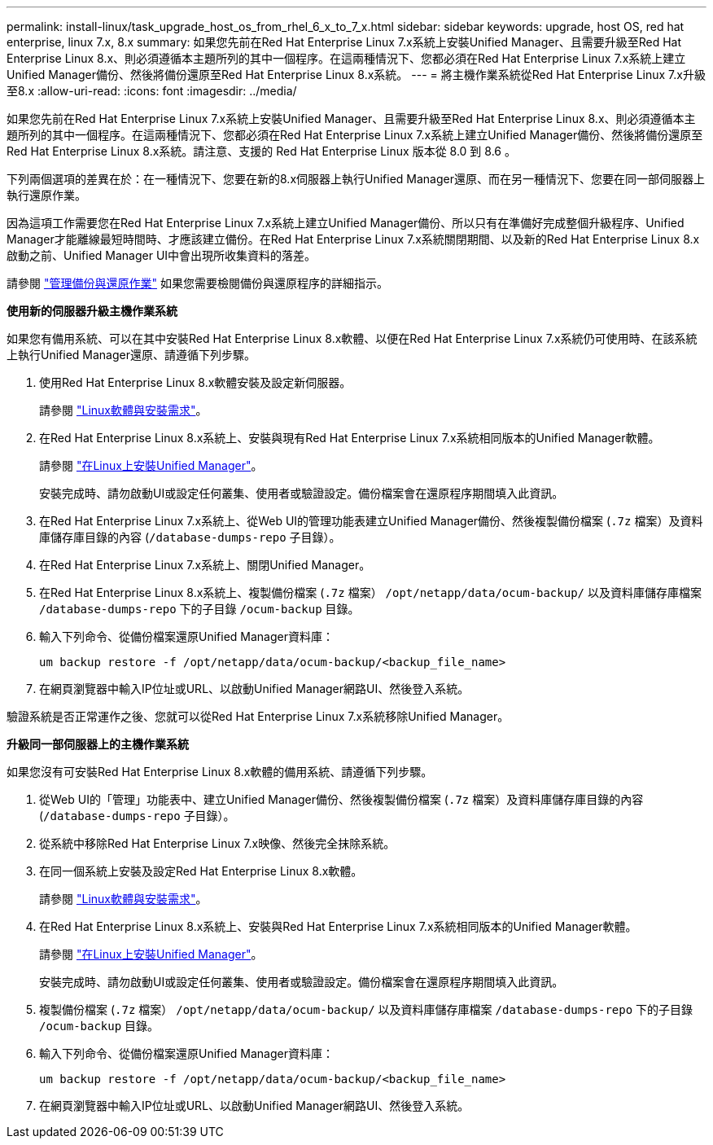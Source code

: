 ---
permalink: install-linux/task_upgrade_host_os_from_rhel_6_x_to_7_x.html 
sidebar: sidebar 
keywords: upgrade, host OS, red hat enterprise, linux 7.x, 8.x 
summary: 如果您先前在Red Hat Enterprise Linux 7.x系統上安裝Unified Manager、且需要升級至Red Hat Enterprise Linux 8.x、則必須遵循本主題所列的其中一個程序。在這兩種情況下、您都必須在Red Hat Enterprise Linux 7.x系統上建立Unified Manager備份、然後將備份還原至Red Hat Enterprise Linux 8.x系統。 
---
= 將主機作業系統從Red Hat Enterprise Linux 7.x升級至8.x
:allow-uri-read: 
:icons: font
:imagesdir: ../media/


[role="lead"]
如果您先前在Red Hat Enterprise Linux 7.x系統上安裝Unified Manager、且需要升級至Red Hat Enterprise Linux 8.x、則必須遵循本主題所列的其中一個程序。在這兩種情況下、您都必須在Red Hat Enterprise Linux 7.x系統上建立Unified Manager備份、然後將備份還原至Red Hat Enterprise Linux 8.x系統。請注意、支援的 Red Hat Enterprise Linux 版本從 8.0 到 8.6 。

下列兩個選項的差異在於：在一種情況下、您要在新的8.x伺服器上執行Unified Manager還原、而在另一種情況下、您要在同一部伺服器上執行還原作業。

因為這項工作需要您在Red Hat Enterprise Linux 7.x系統上建立Unified Manager備份、所以只有在準備好完成整個升級程序、Unified Manager才能離線最短時間時、才應該建立備份。在Red Hat Enterprise Linux 7.x系統關閉期間、以及新的Red Hat Enterprise Linux 8.x啟動之前、Unified Manager UI中會出現所收集資料的落差。

請參閱 link:../health-checker/concept_manage_backup_and_restore_operations.html["管理備份與還原作業"] 如果您需要檢閱備份與還原程序的詳細指示。

*使用新的伺服器升級主機作業系統*

如果您有備用系統、可以在其中安裝Red Hat Enterprise Linux 8.x軟體、以便在Red Hat Enterprise Linux 7.x系統仍可使用時、在該系統上執行Unified Manager還原、請遵循下列步驟。

. 使用Red Hat Enterprise Linux 8.x軟體安裝及設定新伺服器。
+
請參閱 link:reference_red_hat_and_centos_software_and_installation_requirements.html["Linux軟體與安裝需求"]。

. 在Red Hat Enterprise Linux 8.x系統上、安裝與現有Red Hat Enterprise Linux 7.x系統相同版本的Unified Manager軟體。
+
請參閱 link:concept_install_unified_manager_on_rhel_or_centos.html["在Linux上安裝Unified Manager"]。

+
安裝完成時、請勿啟動UI或設定任何叢集、使用者或驗證設定。備份檔案會在還原程序期間填入此資訊。

. 在Red Hat Enterprise Linux 7.x系統上、從Web UI的管理功能表建立Unified Manager備份、然後複製備份檔案 (`.7z` 檔案）及資料庫儲存庫目錄的內容 (`/database-dumps-repo` 子目錄）。
. 在Red Hat Enterprise Linux 7.x系統上、關閉Unified Manager。
. 在Red Hat Enterprise Linux 8.x系統上、複製備份檔案 (`.7z` 檔案） `/opt/netapp/data/ocum-backup/` 以及資料庫儲存庫檔案 `/database-dumps-repo` 下的子目錄 `/ocum-backup` 目錄。
. 輸入下列命令、從備份檔案還原Unified Manager資料庫：
+
`um backup restore -f /opt/netapp/data/ocum-backup/<backup_file_name>`

. 在網頁瀏覽器中輸入IP位址或URL、以啟動Unified Manager網路UI、然後登入系統。


驗證系統是否正常運作之後、您就可以從Red Hat Enterprise Linux 7.x系統移除Unified Manager。

*升級同一部伺服器上的主機作業系統*

如果您沒有可安裝Red Hat Enterprise Linux 8.x軟體的備用系統、請遵循下列步驟。

. 從Web UI的「管理」功能表中、建立Unified Manager備份、然後複製備份檔案 (`.7z` 檔案）及資料庫儲存庫目錄的內容 (`/database-dumps-repo` 子目錄）。
. 從系統中移除Red Hat Enterprise Linux 7.x映像、然後完全抹除系統。
. 在同一個系統上安裝及設定Red Hat Enterprise Linux 8.x軟體。
+
請參閱 link:reference_red_hat_and_centos_software_and_installation_requirements.html["Linux軟體與安裝需求"]。

. 在Red Hat Enterprise Linux 8.x系統上、安裝與Red Hat Enterprise Linux 7.x系統相同版本的Unified Manager軟體。
+
請參閱 link:concept_install_unified_manager_on_rhel_or_centos.html["在Linux上安裝Unified Manager"]。

+
安裝完成時、請勿啟動UI或設定任何叢集、使用者或驗證設定。備份檔案會在還原程序期間填入此資訊。

. 複製備份檔案 (`.7z` 檔案） `/opt/netapp/data/ocum-backup/` 以及資料庫儲存庫檔案 `/database-dumps-repo` 下的子目錄 `/ocum-backup` 目錄。
. 輸入下列命令、從備份檔案還原Unified Manager資料庫：
+
`um backup restore -f /opt/netapp/data/ocum-backup/<backup_file_name>`

. 在網頁瀏覽器中輸入IP位址或URL、以啟動Unified Manager網路UI、然後登入系統。

